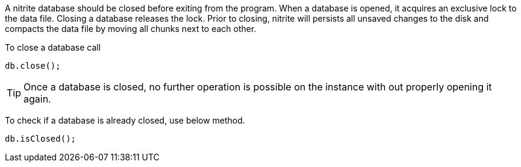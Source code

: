 A nitrite database should be closed before exiting from the program.
When a database is opened, it acquires an exclusive lock to the data file.
Closing a database releases the lock. Prior to closing, nitrite will persists
all unsaved changes to the disk and compacts the data file by moving all
chunks next to each other.

To close a database call
[source,java]
--
db.close();
--

TIP: Once a database is closed, no further operation is possible on the instance
with out properly opening it again.

To check if a database is already closed, use below method.

[source,java]
--
db.isClosed();
--